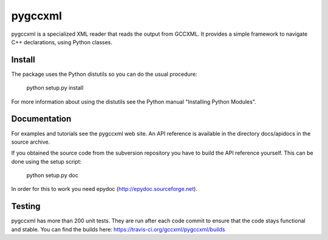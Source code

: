 ========
pygccxml
========

pygccxml is a specialized XML reader that reads the output from GCCXML. It provides a simple framework to navigate C++ declarations, using Python classes.

-------
Install
-------

The package uses the Python distutils so you can do the usual procedure:

  python setup.py install

For more information about using the distutils see the Python manual
"Installing Python Modules".

-------------
Documentation
-------------

For examples and tutorials see the pygccxml web site. An API reference
is available in the directory docs/apidocs in the source archive.

If you obtained the source code from the subversion repository you
have to build the API reference yourself. This can be done using the
setup script:

  python setup.py doc

In order for this to work you need epydoc (http://epydoc.sourceforge.net).

-------
Testing
-------

pygccxml has more than 200 unit tests. They are run after each code commit to ensure
that the code stays functional and stable. You can find the builds here:
https://travis-ci.org/gccxml/pygccxml/builds
